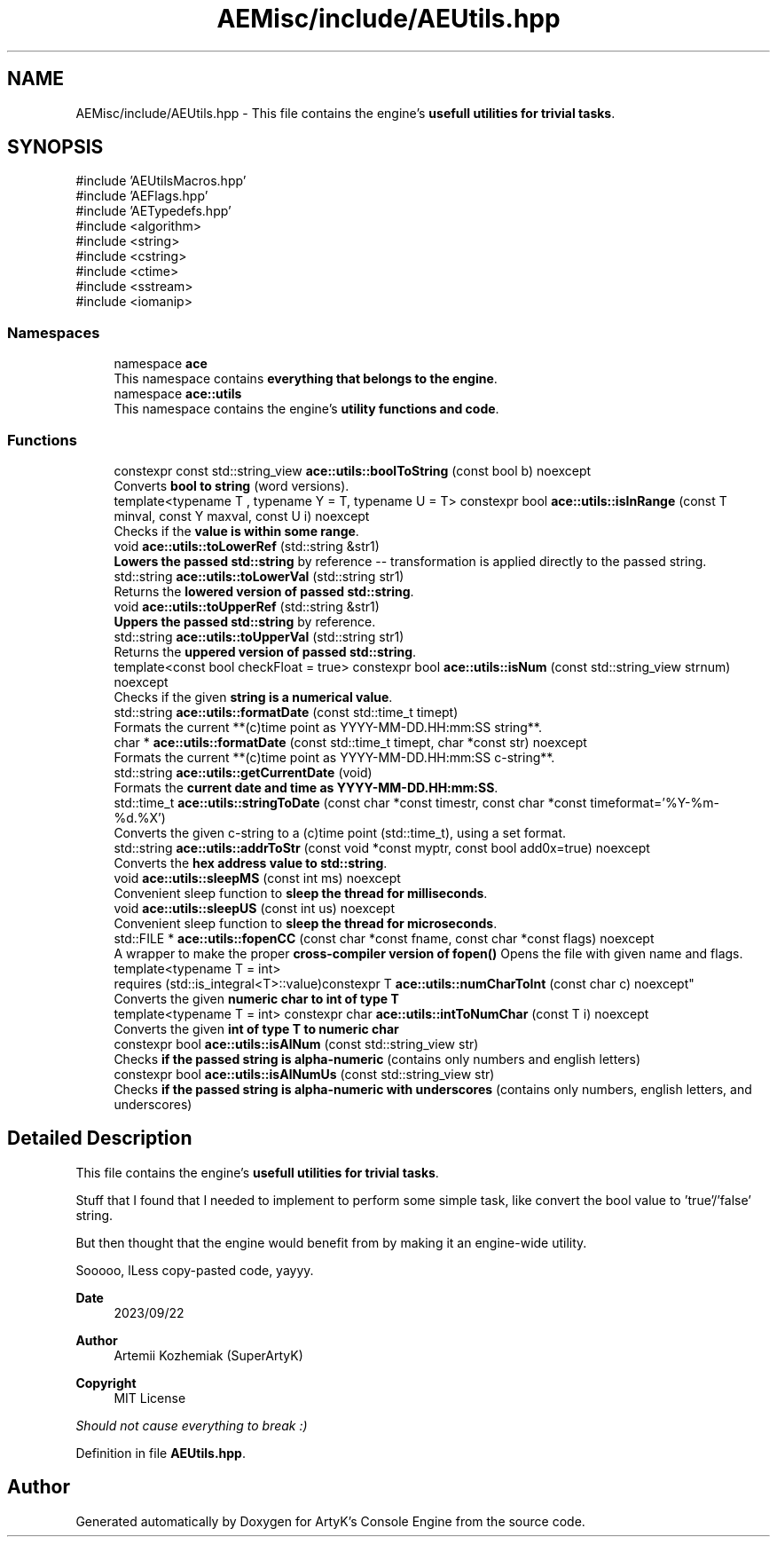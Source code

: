 .TH "AEMisc/include/AEUtils.hpp" 3 "Sat Mar 16 2024 13:55:14" "Version v0.0.8.5a" "ArtyK's Console Engine" \" -*- nroff -*-
.ad l
.nh
.SH NAME
AEMisc/include/AEUtils.hpp \- This file contains the engine's \fBusefull utilities for trivial tasks\fP\&.  

.SH SYNOPSIS
.br
.PP
\fR#include 'AEUtilsMacros\&.hpp'\fP
.br
\fR#include 'AEFlags\&.hpp'\fP
.br
\fR#include 'AETypedefs\&.hpp'\fP
.br
\fR#include <algorithm>\fP
.br
\fR#include <string>\fP
.br
\fR#include <cstring>\fP
.br
\fR#include <ctime>\fP
.br
\fR#include <sstream>\fP
.br
\fR#include <iomanip>\fP
.br

.SS "Namespaces"

.in +1c
.ti -1c
.RI "namespace \fBace\fP"
.br
.RI "This namespace contains \fBeverything that belongs to the engine\fP\&. "
.ti -1c
.RI "namespace \fBace::utils\fP"
.br
.RI "This namespace contains the engine's \fButility functions and code\fP\&. "
.in -1c
.SS "Functions"

.in +1c
.ti -1c
.RI "constexpr const std::string_view \fBace::utils::boolToString\fP (const bool b) noexcept"
.br
.RI "Converts \fBbool to string\fP (word versions)\&. "
.ti -1c
.RI "template<typename T , typename Y  = T, typename U  = T> constexpr bool \fBace::utils::isInRange\fP (const T minval, const Y maxval, const U i) noexcept"
.br
.RI "Checks if the \fBvalue is within some range\fP\&. "
.ti -1c
.RI "void \fBace::utils::toLowerRef\fP (std::string &str1)"
.br
.RI "\fBLowers the passed std::string\fP by reference -- transformation is applied directly to the passed string\&. "
.ti -1c
.RI "std::string \fBace::utils::toLowerVal\fP (std::string str1)"
.br
.RI "Returns the \fBlowered version of passed std::string\fP\&. "
.ti -1c
.RI "void \fBace::utils::toUpperRef\fP (std::string &str1)"
.br
.RI "\fBUppers the passed std::string\fP by reference\&. "
.ti -1c
.RI "std::string \fBace::utils::toUpperVal\fP (std::string str1)"
.br
.RI "Returns the \fBuppered version of passed std::string\fP\&. "
.ti -1c
.RI "template<const bool checkFloat = true> constexpr bool \fBace::utils::isNum\fP (const std::string_view strnum) noexcept"
.br
.RI "Checks if the given \fBstring is a numerical value\fP\&. "
.ti -1c
.RI "std::string \fBace::utils::formatDate\fP (const std::time_t timept)"
.br
.RI "Formats the current **(c)time point as YYYY-MM-DD\&.HH:mm:SS string**\&. "
.ti -1c
.RI "char * \fBace::utils::formatDate\fP (const std::time_t timept, char *const str) noexcept"
.br
.RI "Formats the current **(c)time point as YYYY-MM-DD\&.HH:mm:SS c-string**\&. "
.ti -1c
.RI "std::string \fBace::utils::getCurrentDate\fP (void)"
.br
.RI "Formats the \fBcurrent date and time as YYYY-MM-DD\&.HH:mm:SS\fP\&. "
.ti -1c
.RI "std::time_t \fBace::utils::stringToDate\fP (const char *const timestr, const char *const timeformat='%Y\-%m\-%d\&.%X')"
.br
.RI "Converts the given c-string to a (c)time point (std::time_t), using a set format\&. "
.ti -1c
.RI "std::string \fBace::utils::addrToStr\fP (const void *const myptr, const bool add0x=true) noexcept"
.br
.RI "Converts the \fBhex address value to std::string\fP\&. "
.ti -1c
.RI "void \fBace::utils::sleepMS\fP (const int ms) noexcept"
.br
.RI "Convenient sleep function to \fBsleep the thread for milliseconds\fP\&. "
.ti -1c
.RI "void \fBace::utils::sleepUS\fP (const int us) noexcept"
.br
.RI "Convenient sleep function to \fBsleep the thread for microseconds\fP\&. "
.ti -1c
.RI "std::FILE * \fBace::utils::fopenCC\fP (const char *const fname, const char *const flags) noexcept"
.br
.RI "A wrapper to make the proper \fBcross-compiler version of fopen()\fP Opens the file with given name and flags\&. "
.ti -1c
.RI "template<typename T  = int> 
.br
requires (std::is_integral<T>::value)constexpr T \fBace::utils::numCharToInt\fP (const char c) noexcept"
.br
.RI "Converts the given \fBnumeric char to int of type T\fP "
.ti -1c
.RI "template<typename T  = int> constexpr char \fBace::utils::intToNumChar\fP (const T i) noexcept"
.br
.RI "Converts the given \fBint of type T to numeric char\fP "
.ti -1c
.RI "constexpr bool \fBace::utils::isAlNum\fP (const std::string_view str)"
.br
.RI "Checks \fBif the passed string is alpha-numeric\fP (contains only numbers and english letters) "
.ti -1c
.RI "constexpr bool \fBace::utils::isAlNumUs\fP (const std::string_view str)"
.br
.RI "Checks \fBif the passed string is alpha-numeric with underscores\fP (contains only numbers, english letters, and underscores) "
.in -1c
.SH "Detailed Description"
.PP 
This file contains the engine's \fBusefull utilities for trivial tasks\fP\&. 

Stuff that I found that I needed to implement to perform some simple task, like convert the bool value to 'true'/'false' string\&.
.PP
But then thought that the engine would benefit from by making it an engine-wide utility\&.
.PP
Sooooo, lLess copy-pasted code, yayyy\&.
.PP
\fBDate\fP
.RS 4
2023/09/22
.RE
.PP
\fBAuthor\fP
.RS 4
Artemii Kozhemiak (SuperArtyK)
.RE
.PP
\fBCopyright\fP
.RS 4
MIT License
.RE
.PP
\fIShould not cause everything to break :)\fP 
.PP
Definition in file \fBAEUtils\&.hpp\fP\&.
.SH "Author"
.PP 
Generated automatically by Doxygen for ArtyK's Console Engine from the source code\&.
